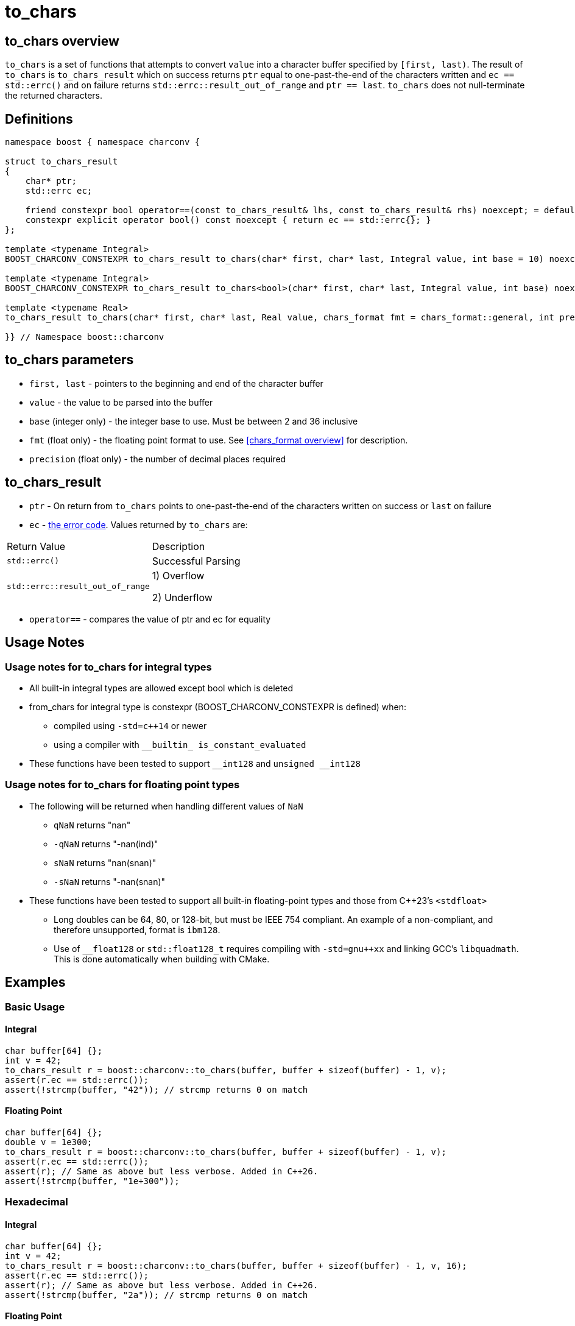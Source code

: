 ////
Copyright 2023-2024 Matt Borland
Distributed under the Boost Software License, Version 1.0.
https://www.boost.org/LICENSE_1_0.txt
////

= to_chars
:idprefix: to_chars_

== to_chars overview

`to_chars` is a set of functions that attempts to convert `value` into a character buffer specified by `[first, last)`.
The result of `to_chars` is `to_chars_result` which on success returns `ptr` equal to one-past-the-end of the characters written and `ec == std::errc()` and on failure returns `std::errc::result_out_of_range` and `ptr == last`.
`to_chars` does not null-terminate the returned characters.

== Definitions

[source, c++]
----
namespace boost { namespace charconv {

struct to_chars_result
{
    char* ptr;
    std::errc ec;

    friend constexpr bool operator==(const to_chars_result& lhs, const to_chars_result& rhs) noexcept; = default;
    constexpr explicit operator bool() const noexcept { return ec == std::errc{}; }
};

template <typename Integral>
BOOST_CHARCONV_CONSTEXPR to_chars_result to_chars(char* first, char* last, Integral value, int base = 10) noexcept;

template <typename Integral>
BOOST_CHARCONV_CONSTEXPR to_chars_result to_chars<bool>(char* first, char* last, Integral value, int base) noexcept = delete;

template <typename Real>
to_chars_result to_chars(char* first, char* last, Real value, chars_format fmt = chars_format::general, int precision) noexcept;

}} // Namespace boost::charconv
----

== to_chars parameters
* `first, last` - pointers to the beginning and end of the character buffer
* `value` - the value to be parsed into the buffer
* `base` (integer only) - the integer base to use. Must be between 2 and 36 inclusive
* `fmt` (float only) - the floating point format to use.
See <<chars_format overview>> for description.
* `precision` (float only) - the number of decimal places required

== to_chars_result
* `ptr` - On return from `to_chars` points to one-past-the-end of the characters written on success or `last` on failure
* `ec` - https://en.cppreference.com/w/cpp/error/errc[the error code]. Values returned by `to_chars` are:
|===
|Return Value | Description
|`std::errc()` | Successful Parsing
| `std::errc::result_out_of_range` | 1) Overflow

2) Underflow
|===

* `operator==` - compares the value of ptr and ec for equality

== Usage Notes

=== Usage notes for to_chars for integral types
* All built-in integral types are allowed except bool which is deleted
* from_chars for integral type is constexpr (BOOST_CHARCONV_CONSTEXPR is defined) when:
** compiled using `-std=c++14` or newer 
** using a compiler with `\__builtin_ is_constant_evaluated`
* These functions have been tested to support `\__int128` and `unsigned __int128`

=== Usage notes for to_chars for floating point types
* The following will be returned when handling different values of `NaN`
** `qNaN` returns "nan"
** `-qNaN` returns "-nan(ind)"
** `sNaN` returns "nan(snan)"
** `-sNaN` returns "-nan(snan)"
* These functions have been tested to support all built-in floating-point types and those from C++23's `<stdfloat>`
** Long doubles can be 64, 80, or 128-bit, but must be IEEE 754 compliant. An example of a non-compliant, and therefore unsupported, format is `ibm128`.
** Use of `__float128` or `std::float128_t` requires compiling with `-std=gnu++xx` and linking GCC's `libquadmath`.
This is done automatically when building with CMake.

== Examples

=== Basic Usage
==== Integral
[source, c++]
----
char buffer[64] {};
int v = 42;
to_chars_result r = boost::charconv::to_chars(buffer, buffer + sizeof(buffer) - 1, v);
assert(r.ec == std::errc());
assert(!strcmp(buffer, "42")); // strcmp returns 0 on match
----
==== Floating Point
[source, c++]
----
char buffer[64] {};
double v = 1e300;
to_chars_result r = boost::charconv::to_chars(buffer, buffer + sizeof(buffer) - 1, v);
assert(r.ec == std::errc());
assert(r); // Same as above but less verbose. Added in C++26.
assert(!strcmp(buffer, "1e+300"));
----

=== Hexadecimal
==== Integral
[source, c++]
----
char buffer[64] {};
int v = 42;
to_chars_result r = boost::charconv::to_chars(buffer, buffer + sizeof(buffer) - 1, v, 16);
assert(r.ec == std::errc());
assert(r); // Same as above but less verbose. Added in C++26.
assert(!strcmp(buffer, "2a")); // strcmp returns 0 on match
----
==== Floating Point
[source, c++]
----
char buffer_u[64] {};
double u = -1.08260383390082950e+20;

char buffer_v[64] {};
double v = -1.08260383390082946e+20;

to_chars(buffer_u, buffer_u + sizeof(buffer_u) - 1, u, chars_format::hex);
to_chars(buffer_v, buffer_v + sizeof(buffer_v) - 1, v, chars_format::hex);

std::cout << "U: " << buffer_u << "\nV: " << buffer_v << std::endl;

// U: -1.779a8946bb5fap+66
// V: -1.779a8946bb5f9p+66
//
// With hexfloats we can see the ULP distance between U and V is a - 9 == 1.

----

=== std::errc::result_out_of_range
==== Integral
[source, c++]
----
char buffer[3] {};
int v = -1234;
to_chars_result r = boost::charconv::to_chars(buffer, buffer + sizeof(buffer) - 1, v, 16);
assert(r.ec == std::errc::result_out_of_range);
assert(!r); // Same as above but less verbose. Added in C++26.
----
==== Floating Point
[source, c++]
----
char buffer[3] {};
double v = 1.2345;
auto r = boost::charconv::to_chars(buffer, buffer + sizeof(buffer) - 1, v);
assert(r.ec == std::errc::result_out_of_range);
assert(!r); // Same as above but less verbose. Added in C++26.
----

In the event of `std::errc::result_out_of_range`, to_chars_result.ptr is equal to `last`
